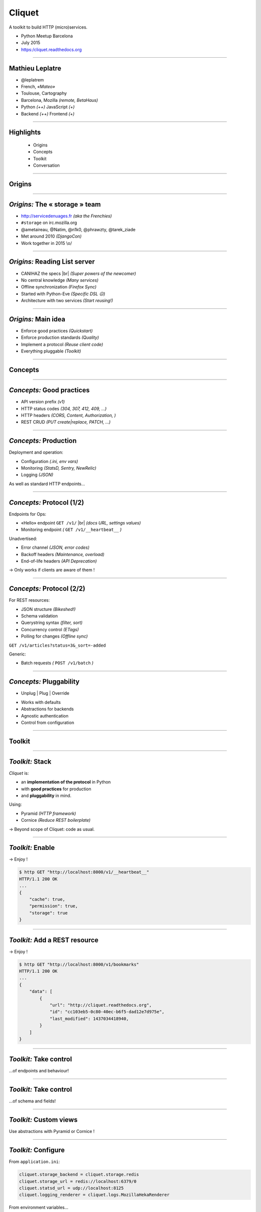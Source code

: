 .. |br| raw:: html

   <br />


Cliquet
#######

A toolkit to build HTTP (micro)services.

* Python Meetup Barcelona
* July 2015
* https:/cliquet.readthedocs.org

----

Mathieu Leplatre
================

* @leplatrem
* French, *«Mateo»*
* Toulouse, Cartography
* Barcelona, Mozilla  *(remote, BetaHaus)*
* Python *(++)* JavaScript *(+)*
* Backend *(++)* Frontend *(+)*

----

Highlights
==========

    * Origins
    * Concepts
    * Toolkit
    * Conversation

----

Origins
=======

----

*Origins:* The « storage » team
===============================

* http://servicedenuages.fr *(aka the Frenchies)*
* ``#storage`` on irc.mozilla.org
* @ametaireau, @Natim, @n1k0, @phrawzty, @tarek_ziade
* Met around 2010 *(DjangoCon)*
* Work together in 2015 \\o/

.. image:: images/storage-team.jpg
    :width: 100%

----

*Origins:* Reading List server
==============================

* CANIHAZ the specs |br| *(Super powers of the newcomer)*
* No central knowledge *(Many services)*
* Offline synchronization *(Firefox Sync)*
* Started with Python-Eve *(Specific DSL ☹)*
* Architecture with two services *(Start reusing!)*

----

*Origins:* Main idea
====================

* Enforce good practices *(Quickstart)*
* Enforce production standards *(Quality)*
* Implement a protocol *(Reuse client code)*
* Everything pluggable *(Toolkit)*

.. image:: images/cliquet.svg
    :align: right

----

Concepts
========

----

*Concepts:* Good practices
==========================

- API version prefix *(v1)*
- HTTP status codes *(304, 307, 412, 409, ...)*
- HTTP headers *(CORS, Content, Authorization, )*
- REST CRUD *(PUT create|replace, PATCH, ...)*


.. image:: images/explain-basics.jpg
    :align: right
    :width: 400px

----

*Concepts:* Production
======================

Deployment and operation:

* Configuration *(.ini, env vars)*
* Monitoring *(StatsD, Sentry, NewRelic)*
* Logging *(JSON)*


.. image:: images/cloud-services.png
    :align: right

As well as standard HTTP endpoints...

----

*Concepts:* Protocol (1/2)
==========================

Endpoints for Ops:

* «Hello» endpoint ``GET /v1/`` |br| *(docs URL, settings values)*
* Monitoring endpoint *(* ``GET /v1/__heartbeat__`` *)*

Unadvertised:

* Error channel *(JSON, error codes)*
* Backoff headers *(Maintenance, overload)*
* End-of-life headers *(API Deprecation)*

→ Only works if clients are aware of them !

----

*Concepts:* Protocol (2/2)
==========================

For REST resources:

* JSON structure *(Bikeshed!)*
* Schema validation
* Querystring syntax *(filter, sort)*
* Concurrency control *(ETags)*
* Polling for changes *(Offline sync)*

``GET /v1/articles?status=3&_sort=-added``

Generic:

* Batch requests  *(* ``POST /v1/batch`` *)*

----

*Concepts:* Pluggability
========================

* Unplug | Plug | Override

.. image:: images/cliquet-base.png
    :align: right
* Works with defaults
* Abstractions for backends
* Agnostic authentication
* Control from configuration
----

Toolkit
=======

----

*Toolkit:* Stack
================

*Cliquet* is:

* an **implementation of the protocol** in Python
* with **good practices** for production
* and **pluggability** in mind.

Using:

* Pyramid *(HTTP framework)*
* Cornice *(Reduce REST boilerplate)*

→ Beyond scope of Cliquet: code as usual.

----

*Toolkit:* Enable
=================

.. code-block:: python
    :emphasize-lines: 1,7

    import cliquet
    from pyramid.config import Configurator

    def main(global_config, **settings):
        config = Configurator(settings=settings)

        cliquet.initialize(config, version='1.0')
        return config.make_wsgi_app()

→ Enjoy !

.. code-block:: json

    $ http GET "http://localhost:8000/v1/__heartbeat__"
    HTTP/1.1 200 OK
    ...
    {
        "cache": true,
        "permission": true,
        "storage": true
    }


----

*Toolkit:* Add a REST resource
==============================

.. code-block:: python
    :emphasize-lines: 6,7,8

    from cliquet import resource, schema

    class BookmarkSchema(schema.Schema):
        url = schema.URL()

    @resource.register()
    class Bookmark(resource.BaseResource):
        mapping = BookmarkSchema()


→ Enjoy !

.. code-block:: json

    $ http GET "http://localhost:8000/v1/bookmarks"
    HTTP/1.1 200 OK
    ...
    {
        "data": [
            {
                "url": "http://cliquet.readthedocs.org",
                "id": "cc103eb5-0c80-40ec-b6f5-dad12e7d975e",
                "last_modified": 1437034418940,
            }
        ]
    }

----

*Toolkit:* Take control
=======================

...of endpoints and behaviour!

.. code-block:: python
    :emphasize-lines: 1,2,3,7,8,9,10,11

    @resource.register(collection_path='/user/bookmarks',
                       record_path='/user/bookmarks/{{id}}',
                       collection_methods=('GET',))
    class Bookmark(resource.BaseResource):
        mapping = BookmarkSchema()

        def process_record(self, new, old=None):
            if new['device'] != old['device']:
                device = self.request.headers.get('User-Agent')
                new['device'] = device
            return new

----

*Toolkit:* Take control
=======================

...of schema and fields!

.. code-block:: python
    :emphasize-lines: 1,5,6,8,9,10

    import colander

    class BookmarkSchema(resource.Schema):
        url = schema.URL()
        title = colander.SchemaNode(colander.String())
        device = colander.SchemaNode(colander.String(), missing='')

        class Options:
            readonly_fields = ('device',)
            unique_fields = ('url',)

----

*Toolkit:* Custom views
=======================

Use abstractions with Pyramid or Cornice !

.. code-block:: python
    :emphasize-lines: 13,14

    from cliquet import Service

    score = Service(name="score",
                    path='/score/{game}',
                    description="Store game score")

    @score.post(schema=ScoreSchema)
    def post_score(request):
        collection_id = 'scores-' + request.match_dict['game']
        user_id = request.authenticated_userid
        value = request.validated  # c.f. Cornice.

        storage = request.registry.storage
        record = storage.create(collection_id, user_id, value)
        return record

----

*Toolkit:* Configure
====================

From ``application.ini``:

.. code-block:: ini

    cliquet.storage_backend = cliquet.storage.redis
    cliquet.storage_url = redis://localhost:6379/0
    cliquet.statsd_url = udp://localhost:8125
    cliquet.logging_renderer = cliquet.logs.MozillaHekaRenderer

From environment variables...

.. code-block:: yml

    # docker-compose.yml
    db:
      image: postgres
      environment:
        POSTGRES_USER: postgres
        POSTGRES_PASSWORD: postgres
    web:
      links:
       - db
      environment:
        CLIQUET_CACHE_BACKEND: cliquet.cache.postgresql
        CLIQUET_CACHE_URL: postgres://postgres:postgres@db/postgres
        CLIQUET_STORAGE_BACKEND: cliquet.storage.postgresql
        CLIQUET_STORAGE_URL: postgres://postgres:postgres@db/postgres

----

*Toolkit:* Authentication
=========================

* Pyramid eco-system
* Agnostic
* Pluggable *(from configuration)*
* Firefox Account at Mozilla *(extension cliquet-fxa)*

----

*Toolkit:* Profiling
====================

Using Werkzeug middleware:

.. code-block:: python
  :emphasize-lines: 4,5

  def main(global_config, **settings):
      config = Configurator(settings=settings)
      cliquet.initialize(config, __version__)
      app = config.make_wsgi_app()
      return cliquet.install_middlewares(app)


.. code-block:: ini

    cliquet.profiler_enabled = true
    cliquet.profiler_dir = /tmp/profiling


.. image:: images/profile-example.png
    :height: 300px

----

Microservices ?
===============

*Cliquet* brings:

* Standard configuration
* Standard deployment
* Standard monitoring
* Standard protocol

For developers:

* No boilerplate code
* Lightweight toolkit for CRUD
* Abstraction for backends

----

For you ?
=========

.. image:: images/golden-toothbrush.png
    :align: right
    :width: 50%

*Cliquet* is not a «*golden hammer*».

* Protocol ?
* CRUD ?
* Storage ?
* Monitoring ?
* Production constraints ?

→ Boilerplate vs. dependencies.

----

Dogfooding
==========

* *Reading List*, store and synchronize articles
* *Kinto*, a generic storage service |br| *(with JavaScript and Python clients)*

.. image:: images/kinto.svg
    :align: right

→ Improve documentation

* Specifications vs. implementation |br| *(Protocol vs. toolkit)*

----

Conversation
============
